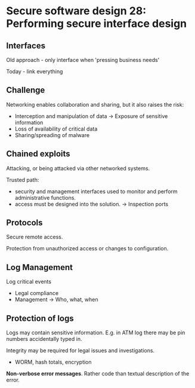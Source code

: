 * Secure software design 28: Performing secure interface design

** Interfaces

Old approach - only interface when 'pressing business needs'

Today - link everything

** Challenge

Networking enables collaboration and sharing, but it also raises the risk:
- Interception and manipulation of data
  -> Exposure of sensitive information
- Loss of availability of critical data
- Sharing/spreading of malware

** Chained exploits

Attacking, or being attacked via other networked systems.

Trusted path:
- security and management interfaces used to monitor and perform administrative functions.
- access must be designed into the solution.
  -> Inspection ports

** Protocols

Secure remote access.

Protection from unauthorized access or changes to configuration.

** Log Management

Log critical events
- Legal compliance
- Management
  -> Who, what, when

** Protection of logs

Logs may contain sensitive information. E.g. in ATM log there may be pin numbers accidentally typed in.

Integrity may be required for legal issues and investigations.
- WORM, hash totals, encryption

*Non-verbose error messages*. Rather code than textual description of the error.
